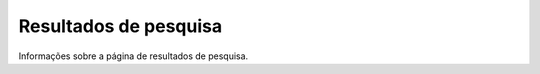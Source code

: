 ======================
Resultados de pesquisa
======================

Informações sobre a página de resultados de pesquisa.